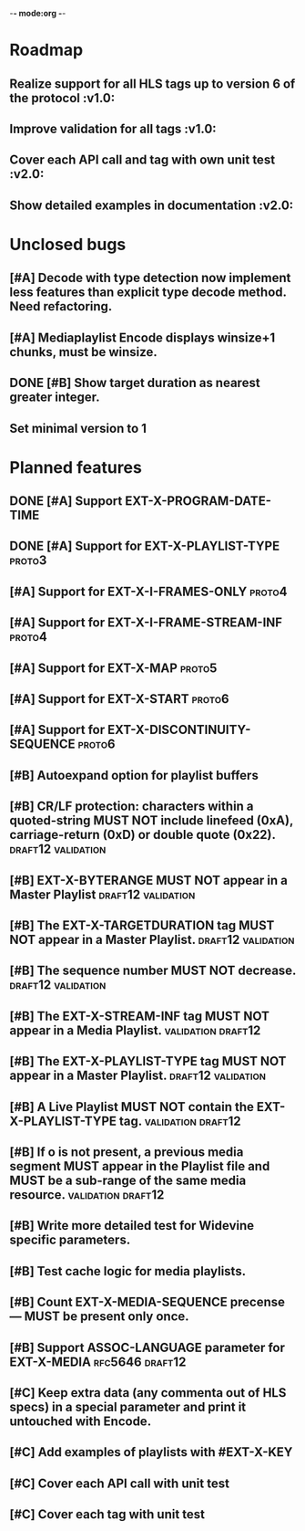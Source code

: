 -*- mode:org -*-
* Roadmap
** Realize support for all HLS tags up to version 6 of the protocol		 :v1.0:
** Improve validation for all tags																		 :v1.0:
** Cover each API call and tag with own unit test											 :v2.0:
** Show detailed examples in documentation														 :v2.0:
* Unclosed bugs
** [#A] Decode with type detection now implement less features than explicit type decode method. Need refactoring.
** [#A] Mediaplaylist Encode displays winsize+1 chunks, must be winsize.
** DONE [#B] Show target duration as nearest greater integer.
** Set minimal version to 1
* Planned features
** DONE [#A] Support EXT-X-PROGRAM-DATE-TIME
** DONE [#A] Support for EXT-X-PLAYLIST-TYPE												 :proto3:
** [#A] Support for EXT-X-I-FRAMES-ONLY																	 :proto4:
** [#A] Support for EXT-X-I-FRAME-STREAM-INF														 :proto4:
** [#A] Support for EXT-X-MAP																						 :proto5:
** [#A] Support for EXT-X-START																					 :proto6:
** [#A] Support for EXT-X-DISCONTINUITY-SEQUENCE												 :proto6:
** [#B] Autoexpand option for playlist buffers
** [#B] CR/LF protection: characters within a quoted-string MUST NOT include linefeed (0xA), carriage-return (0xD) or double quote (0x22). :draft12:validation:
** [#B] EXT-X-BYTERANGE MUST NOT appear in a Master Playlist :draft12:validation:
** [#B] The EXT-X-TARGETDURATION tag MUST NOT appear in a Master Playlist. :draft12:validation:
** [#B] The sequence number MUST NOT decrease.					 :draft12:validation:
** [#B] The EXT-X-STREAM-INF tag MUST NOT appear in a Media Playlist. :validation:draft12:
** [#B] The EXT-X-PLAYLIST-TYPE tag MUST NOT appear in a Master Playlist. :draft12:validation:
** [#B] A Live Playlist MUST NOT contain the EXT-X-PLAYLIST-TYPE tag. :validation:draft12:
** [#B] If o is not present, a previous media segment MUST appear in the Playlist file and MUST be a sub-range of the same media resource. :validation:draft12:
** [#B] Write more detailed test for Widevine specific parameters.
** [#B] Test cache logic for media playlists.
** [#B] Count EXT-X-MEDIA-SEQUENCE precense — MUST be present only once.
** [#B] Support ASSOC-LANGUAGE parameter for EXT-X-MEDIA :rfc5646:draft12:
** [#C] Keep extra data (any commenta out of HLS specs) in a special parameter and print it untouched with Encode.
** [#C] Add examples of playlists with #EXT-X-KEY
** [#C] Cover each API call with unit test
** [#C] Cover each tag with unit test
